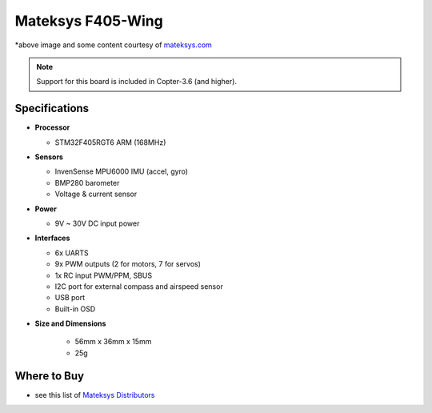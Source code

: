 .. _common-matekf405-wing:

==================
Mateksys F405-Wing
==================

.. image:: ../../../images/matekf405-wing.png
    :target: ../_images/matekf405-wing.png
    :width: 450px

*above image and some content courtesy of `mateksys.com <http://www.mateksys.com/?portfolio=f405-wing>`__

.. note::

   Support for this board is included in Copter-3.6 (and higher).

Specifications
==============

-  **Processor**

   -  STM32F405RGT6 ARM (168MHz)


-  **Sensors**

   -  InvenSense MPU6000 IMU (accel, gyro)
   -  BMP280 barometer
   -  Voltage & current sensor


-  **Power**

   -  9V ~ 30V DC input power


-  **Interfaces**

   -  6x UARTS
   -  9x PWM outputs (2 for motors, 7 for servos)
   -  1x RC input PWM/PPM, SBUS
   -  I2C port for external compass and airspeed sensor
   -  USB port
   -  Built-in OSD


- **Size and Dimensions**

   - 56mm x 36mm x 15mm
   - 25g

Where to Buy
============

- see this list of `Mateksys Distributors <http://www.mateksys.com/?page_id=1212>`__
